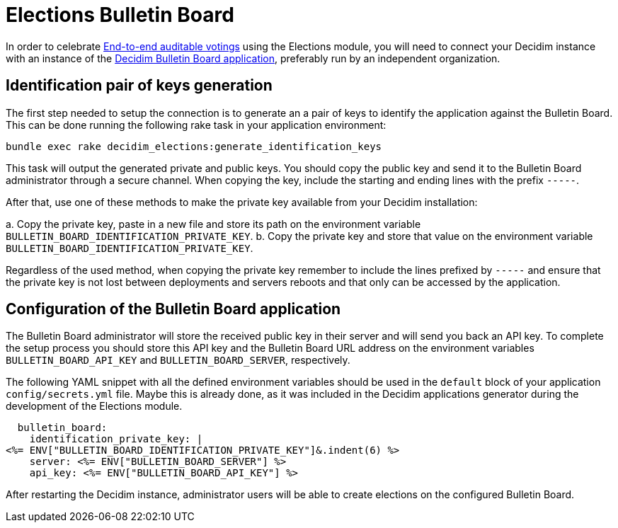 = Elections Bulletin Board

:warning: This is a work in progress and is not fully working yet.

In order to celebrate https://en.wikipedia.org/wiki/End-to-end_auditable_voting_systems[End-to-end auditable votings] using the Elections module, you will need to connect your Decidim instance with an instance of the https://github.com/decidim/decidim-bulletin-board/[Decidim Bulletin Board application], preferably run by an independent organization.

== Identification pair of keys generation

The first step needed to setup the connection is to generate an a pair of keys to identify the application against the Bulletin Board.
This can be done running the following rake task in your application environment:

[source,sh]
----
bundle exec rake decidim_elections:generate_identification_keys
----

This task will output the generated private and public keys.
You should copy the public key and send it to the Bulletin Board administrator through a secure channel.
When copying the key, include the starting and ending lines with the prefix `-----`.

After that, use one of these methods to make the private key available from your Decidim installation:

a.
Copy the private key, paste in a new file and store its path on the environment variable `BULLETIN_BOARD_IDENTIFICATION_PRIVATE_KEY`.
b.
Copy the private key and store that value on the environment variable `BULLETIN_BOARD_IDENTIFICATION_PRIVATE_KEY`.

Regardless of the used method, when copying the private key remember to include the lines prefixed by `-----` and ensure that the private key is not lost between deployments and servers reboots and that only can be accessed by the application.

== Configuration of the Bulletin Board application

The Bulletin Board administrator will store the received public key in their server and will send you back an API key.
To complete the setup process you should store this API key and the Bulletin Board URL address on the environment variables `BULLETIN_BOARD_API_KEY` and `BULLETIN_BOARD_SERVER`, respectively.

The following YAML snippet with all the defined environment variables should be used in the `default` block of your application `config/secrets.yml` file.
Maybe this is already done, as it was included in the Decidim applications generator during the development of the Elections module.

[source,yaml]
----
  bulletin_board:
    identification_private_key: |
<%= ENV["BULLETIN_BOARD_IDENTIFICATION_PRIVATE_KEY"]&.indent(6) %>
    server: <%= ENV["BULLETIN_BOARD_SERVER"] %>
    api_key: <%= ENV["BULLETIN_BOARD_API_KEY"] %>
----

After restarting the Decidim instance, administrator users will be able to create elections on the configured Bulletin Board.
